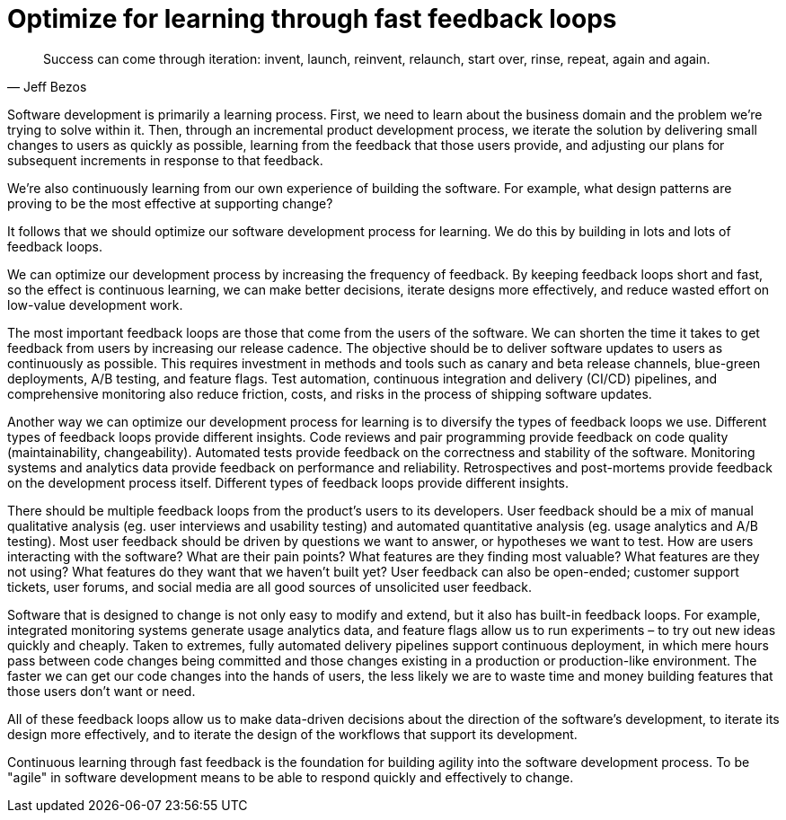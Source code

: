 = Optimize for learning through fast feedback loops

[quote, Jeff Bezos]
____
Success can come through iteration: invent, launch, reinvent, relaunch, start
over, rinse, repeat, again and again.
____

Software development is primarily a learning process. First, we need to learn about the business domain and the problem we're trying to solve within it. Then, through an incremental product development process, we iterate the solution by delivering small changes to users as quickly as possible, learning from the feedback that those users provide, and adjusting our plans for subsequent increments in response to that feedback.

We're also continuously learning from our own experience of building the software. For example, what design patterns are proving to be the most effective at supporting change?

It follows that we should optimize our software development process for learning. We do this by building in lots and lots of feedback loops.

We can optimize our development process by increasing the frequency of feedback. By keeping feedback loops short and fast, so the effect is continuous learning, we can make better decisions, iterate designs more effectively, and reduce wasted effort on low-value development work.

The most important feedback loops are those that come from the users of the software. We can shorten the time it takes to get feedback from users by increasing our release cadence. The objective should be to deliver software updates to users as continuously as possible. This requires investment in methods and tools such as canary and beta release channels, blue-green deployments, A/B testing, and feature flags. Test automation, continuous integration and delivery (CI/CD) pipelines, and comprehensive monitoring also reduce friction, costs, and risks in the process of shipping software updates.

Another way we can optimize our development process for learning is to diversify the types of feedback loops we use. Different types of feedback loops provide different insights. Code reviews and pair programming provide feedback on code quality (maintainability, changeability). Automated tests provide feedback on the correctness and stability of the software. Monitoring systems and analytics data provide feedback on performance and reliability. Retrospectives and post-mortems provide feedback on the development process itself. Different types of feedback loops provide different insights.

There should be multiple feedback loops from the product's users to its developers. User feedback should be a mix of manual qualitative analysis (eg. user interviews and usability testing) and automated quantitative analysis (eg. usage analytics and A/B testing). Most user feedback should be driven by questions we want to answer, or hypotheses we want to test. How are users interacting with the software? What are their pain points? What features are they finding most valuable? What features are they not using? What features do they want that we haven't built yet? User feedback can also be open-ended; customer support tickets, user forums, and social media are all good sources of unsolicited user feedback.

Software that is designed to change is not only easy to modify and extend, but it also has built-in feedback loops. For example, integrated monitoring systems generate usage analytics data, and feature flags allow us to run experiments – to try out new ideas quickly and cheaply. Taken to extremes, fully automated delivery pipelines support continuous deployment, in which mere hours pass between code changes being committed and those changes existing in a production or production-like environment. The faster we can get our code changes into the hands of users, the less likely we are to waste time and money building features that those users don't want or need.

All of these feedback loops allow us to make data-driven decisions about the direction of the software's development, to iterate its design more effectively, and to iterate the design of the workflows that support its development.

Continuous learning through fast feedback is the foundation for building agility into the software development process. To be "agile" in software development means to be able to respond quickly and effectively to change.
